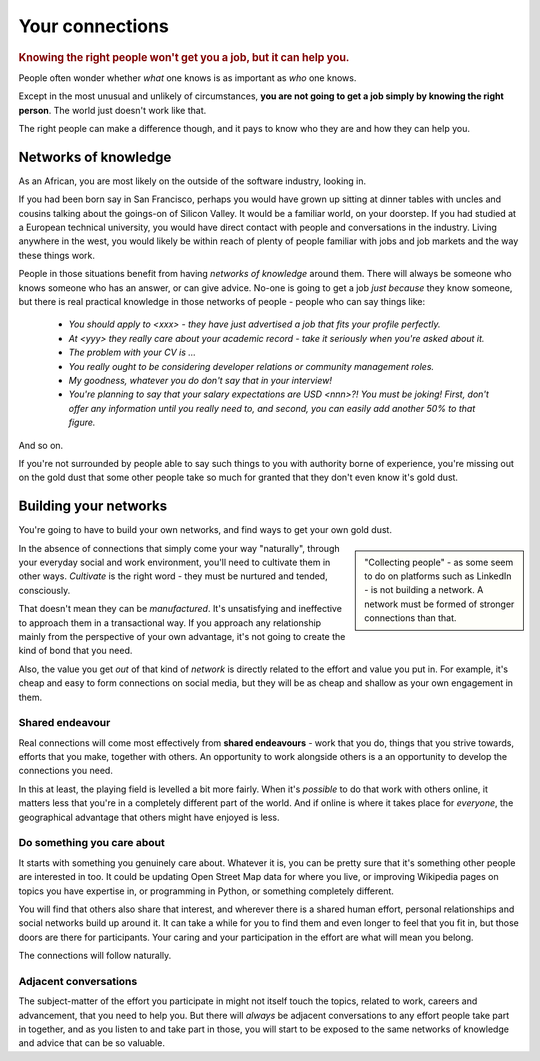 .. _who-you-know:

========================
Your connections
========================

..  rubric:: Knowing the right people won't get you a job, but it can help you.

People often wonder whether *what* one knows is as important as *who* one knows.

Except in the most unusual and unlikely of circumstances, **you are not going to get a job simply by knowing the right person**. The world just doesn't work like that.

The right people can make a difference though, and it pays to know who they are and how they can help you.


Networks of knowledge
=====================

As an African, you are most likely on the outside of the software industry, looking in.

If you had been born say in San Francisco, perhaps you would have grown up sitting at dinner tables with uncles and cousins talking about the goings-on of Silicon Valley. It would be a familiar world, on your doorstep. If you had studied at a European technical university, you would have direct contact with people and conversations in the industry. Living anywhere in the west, you would likely be within reach of plenty of people familiar with jobs and job markets and the way these things work.

People in those situations benefit from having *networks of knowledge* around them. There will always be someone who knows someone who has an answer, or can give advice. No-one is going to get a job *just because* they know someone, but there is real practical knowledge in those networks of people - people who can say things like:

    * *You should apply to <xxx> - they have just advertised a job that fits your profile perfectly.*
    * *At <yyy> they really care about your academic record - take it seriously when you're asked about it.*
    * *The problem with your CV is ...*
    * *You really ought to be considering developer relations or community management roles.*
    * *My goodness, whatever you do don't say that in your interview!*
    * *You're planning to say that your salary expectations are USD <nnn>?! You must be joking! First, don't offer any information until you really need to, and second, you can easily add another 50% to that figure.*

And so on.

If you're not surrounded by people able to say such things to you with authority borne of experience, you're missing out on the gold dust that some other people take so much for granted that they don't even know it's gold dust.


Building your networks
======================

You're going to have to build your own networks, and find ways to get your own gold dust.

..  sidebar::

    "Collecting people" - as some seem to do on platforms such as LinkedIn - is not building a network. A network must be formed of stronger connections than that.

In the absence of connections that simply come your way "naturally", through your everyday social and work environment, you'll need to cultivate them in other ways. *Cultivate* is the right word - they must be nurtured and tended, consciously.

That doesn't mean they can be *manufactured*. It's unsatisfying and ineffective to approach them in a transactional way. If you approach any relationship mainly from the perspective of your own advantage, it's not going to create the kind of bond that you need.

Also, the value you get *out* of that kind of *network* is directly related to the effort and value you put in. For example, it's cheap and easy to form connections on social media, but they will be as cheap and shallow as your own engagement in them.


Shared endeavour
----------------

Real connections will come most effectively from **shared endeavours** - work that you do, things that you strive towards, efforts that you make, together with others. An opportunity to work alongside others is a an opportunity to develop the connections you need.

In this at least, the playing field is levelled a bit more fairly. When it's *possible* to do that work with others online, it matters less that you're in a completely different part of the world. And if online is where it takes place for *everyone*, the geographical advantage that others might have enjoyed is less.


Do something you care about
---------------------------

It starts with something you genuinely care about. Whatever it is, you can be pretty sure that it's something other people are interested in too. It could be updating Open Street Map data for where you live, or improving Wikipedia pages on topics you have expertise in, or programming in Python, or something completely different.

You will find that others also share that interest, and wherever there is a shared human effort, personal relationships and social networks build up around it. It can take a while for you to find them and even longer to feel that you fit in, but those doors are there for participants. Your caring and your participation in the effort are what will mean you belong.

The connections will follow naturally.


Adjacent conversations
----------------------

The subject-matter of the effort you participate in might not itself touch the topics, related to work, careers and advancement, that you need to help you. But there will *always* be adjacent conversations to any effort people take part in together, and as you listen to and take part in those, you will start to be exposed to the same networks of knowledge and advice that can be so valuable.
